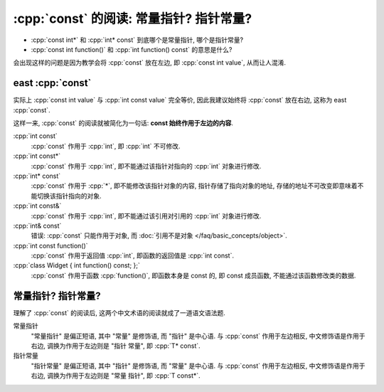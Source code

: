 ***********************************************************************************************************************
:cpp:`const` 的阅读: 常量指针? 指针常量?
***********************************************************************************************************************

.. seealso::

  - :doc:`/faq/basic_concepts/const`
  - :doc:`/faq/basic_concepts/reference`
  - :doc:`/faq/basic_concepts/pointer`

- :cpp:`const int*` 和 :cpp:`int* const` 到底哪个是常量指针, 哪个是指针常量?
- :cpp:`const int function()` 和 :cpp:`int function() const` 的意思是什么?

会出现这样的问题是因为教学会将 :cpp:`const` 放在左边, 即 :cpp:`const int value`, 从而让人混淆.

=======================================================================================================================
east :cpp:`const`
=======================================================================================================================

实际上 :cpp:`const int value` 与 :cpp:`int const value` 完全等价, 因此我建议始终将 :cpp:`const` 放在右边, 这称为 east :cpp:`const`.

这样一来, :cpp:`const` 的阅读就被简化为一句话: **const 始终作用于左边的内容**.

:cpp:`int const`
  :cpp:`const` 作用于 :cpp:`int`, 即 :cpp:`int` 不可修改.

:cpp:`int const*`
  :cpp:`const` 作用于 :cpp:`int`, 即不能通过该指针对指向的 :cpp:`int` 对象进行修改.

:cpp:`int* const`
  :cpp:`const` 作用于 :cpp:`*`, 即不能修改该指针对象的内容, 指针存储了指向对象的地址, 存储的地址不可改变即意味着不能切换该指针指向的对象.

:cpp:`int const&`
  :cpp:`const` 作用于 :cpp:`int`, 即不能通过该引用对引用的 :cpp:`int` 对象进行修改.

:cpp:`int& const`
  错误: :cpp:`const` 只能作用于对象, 而 :doc:`引用不是对象 </faq/basic_concepts/object>`.

:cpp:`int const function()`
  :cpp:`const` 作用于返回值 :cpp:`int`, 即函数的返回值是 :cpp:`int const`.

:cpp:`class Widget { int function() const; };`
  :cpp:`const` 作用于函数 :cpp:`function()`, 即函数本身是 const 的, 即 const 成员函数, 不能通过该函数修改类的数据.

=======================================================================================================================
常量指针? 指针常量?
=======================================================================================================================

理解了 :cpp:`const` 的阅读后, 这两个中文术语的阅读就成了一道语文语法题.

常量指针
  "常量指针" 是偏正短语, 其中 "常量" 是修饰语, 而 "指针" 是中心语. 与 :cpp:`const` 作用于左边相反, 中文修饰语是作用于右边, 调换为作用于左边则是 "指针 常量", 即 :cpp:`T* const`.

指针常量
  "指针常量" 是偏正短语, 其中 "指针" 是修饰语, 而 "常量" 是中心语. 与 :cpp:`const` 作用于左边相反, 中文修饰语是作用于右边, 调换为作用于左边则是 "常量 指针", 即 :cpp:`T const*`.